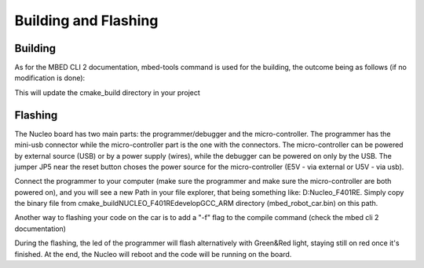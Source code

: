 Building and Flashing
=====================

Building 
--------

As for the MBED CLI 2 documentation, mbed-tools command is used for the building, the outcome being as follows (if no modification is done):

.. image:: ../../images/embeddedplatform/make-ing.PNG
    :align: center
    :width: 90%

This will update the cmake_build directory in your project


Flashing 
--------

The Nucleo board has two main parts: the programmer/debugger and the micro-controller. The programmer has the mini-usb connector while the 
micro-controller part is the one with the connectors. The micro-controller can be powered by external source (USB) or by a power supply (wires), 
while the debugger can be powered on only by the USB. The jumper JP5 near the reset button choses the power source for the micro-controller 
(E5V - via external or U5V - via usb). 


Connect the programmer to your computer (make sure the programmer and make sure the micro-controller are both powered on), and you will see a 
new Path in your file explorer, that being something like: D:Nucleo_F401RE. Simply copy the binary file from cmake_build\NUCLEO_F401RE\develop\GCC_ARM 
directory (mbed_robot_car.bin) on this path.

.. image:: ../../images/embeddedplatform/flashing.gif
    :align: center
    :width: 90%

Another way to flashing your code on the car is to add a "-f" flag to the compile command (check the mbed cli 2 documentation)

During the flashing, the led of the programmer will flash alternatively with Green&Red light, staying still on red once it's finished. At the end, the 
Nucleo will reboot and the code will be running on the board.